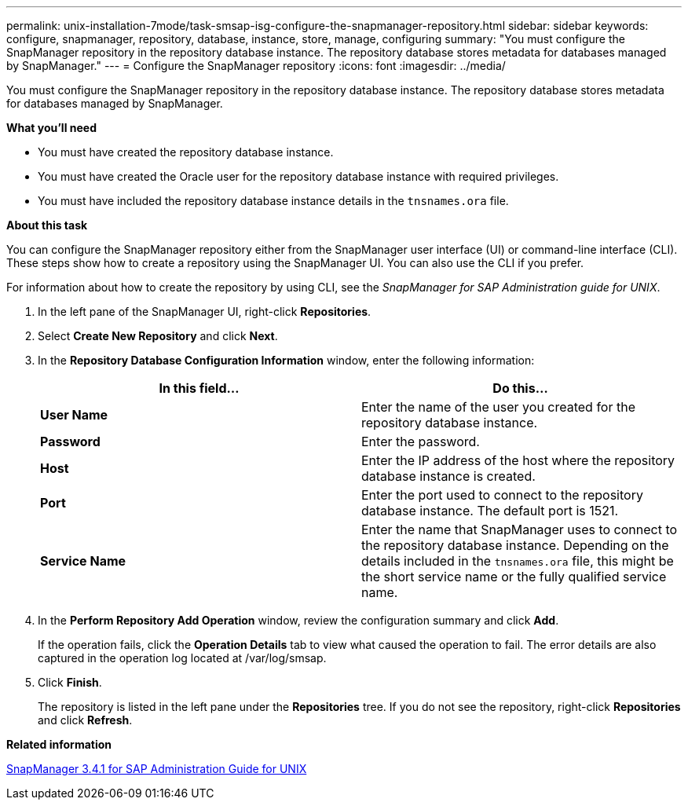 ---
permalink: unix-installation-7mode/task-smsap-isg-configure-the-snapmanager-repository.html
sidebar: sidebar
keywords: configure, snapmanager, repository, database, instance, store, manage, configuring
summary: "You must configure the SnapManager repository in the repository database instance. The repository database stores metadata for databases managed by SnapManager."
---
= Configure the SnapManager repository
:icons: font
:imagesdir: ../media/

[.lead]
You must configure the SnapManager repository in the repository database instance. The repository database stores metadata for databases managed by SnapManager.

*What you'll need*

* You must have created the repository database instance.
* You must have created the Oracle user for the repository database instance with required privileges.
* You must have included the repository database instance details in the `tnsnames.ora` file.

*About this task*

You can configure the SnapManager repository either from the SnapManager user interface (UI) or command-line interface (CLI). These steps show how to create a repository using the SnapManager UI. You can also use the CLI if you prefer.

For information about how to create the repository by using CLI, see the _SnapManager for SAP Administration guide for UNIX_.

. In the left pane of the SnapManager UI, right-click *Repositories*.
. Select *Create New Repository* and click *Next*.
. In the *Repository Database Configuration Information* window, enter the following information:
+
[options="header"]
|===
| In this field...| Do this...
a|
*User Name*
a|
Enter the name of the user you created for the repository database instance.
a|
*Password*
a|
Enter the password.
a|
*Host*
a|
Enter the IP address of the host where the repository database instance is created.
a|
*Port*
a|
Enter the port used to connect to the repository database instance.    The default port is 1521.
a|
*Service Name*
a|
Enter the name that SnapManager uses to connect to the repository database instance.    Depending on the details included in the `tnsnames.ora` file, this might be the short service name or the fully qualified service name.
|===

. In the *Perform Repository Add Operation* window, review the configuration summary and click *Add*.
+
If the operation fails, click the *Operation Details* tab to view what caused the operation to fail. The error details are also captured in the operation log located at /var/log/smsap.

. Click *Finish*.
+
The repository is listed in the left pane under the *Repositories* tree. If you do not see the repository, right-click *Repositories* and click *Refresh*.

*Related information*

https://library.netapp.com/ecm/ecm_download_file/ECMP12481453[SnapManager 3.4.1 for SAP Administration Guide for UNIX^]

